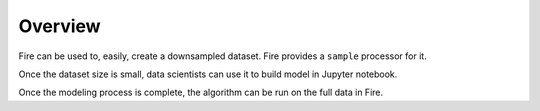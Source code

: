 Overview
--------

Fire can be used to, easily, create a downsampled dataset. Fire provides a ``sample`` processor for it.

Once the dataset size is small, data scientists can use it to build model in Jupyter notebook.

Once the modeling process is complete, the algorithm can be run on the full data in Fire.
